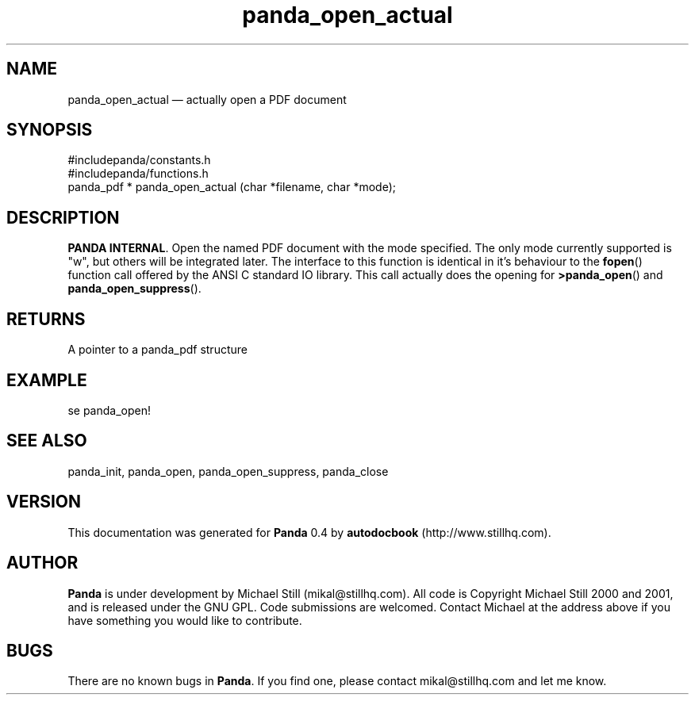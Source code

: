 ...\" $Header: /sources/panda/panda/man/Attic/panda_open_actual.man,v 1.2 2001/07/20 05:08:46 mikal Exp $
...\"
...\"	transcript compatibility for postscript use.
...\"
...\"	synopsis:  .P! <file.ps>
...\"
.de P!
\\&.
.fl			\" force out current output buffer
\\!%PB
\\!/showpage{}def
...\" the following is from Ken Flowers -- it prevents dictionary overflows
\\!/tempdict 200 dict def tempdict begin
.fl			\" prolog
.sy cat \\$1\" bring in postscript file
...\" the following line matches the tempdict above
\\!end % tempdict %
\\!PE
\\!.
.sp \\$2u	\" move below the image
..
.de pF
.ie     \\*(f1 .ds f1 \\n(.f
.el .ie \\*(f2 .ds f2 \\n(.f
.el .ie \\*(f3 .ds f3 \\n(.f
.el .ie \\*(f4 .ds f4 \\n(.f
.el .tm ? font overflow
.ft \\$1
..
.de fP
.ie     !\\*(f4 \{\
.	ft \\*(f4
.	ds f4\"
'	br \}
.el .ie !\\*(f3 \{\
.	ft \\*(f3
.	ds f3\"
'	br \}
.el .ie !\\*(f2 \{\
.	ft \\*(f2
.	ds f2\"
'	br \}
.el .ie !\\*(f1 \{\
.	ft \\*(f1
.	ds f1\"
'	br \}
.el .tm ? font underflow
..
.ds f1\"
.ds f2\"
.ds f3\"
.ds f4\"
.ta 8n 16n 24n 32n 40n 48n 56n 64n 72n 
.TH "panda_open_actual" "3"
.SH "NAME"
panda_open_actual \(em actually open a PDF document
.SH "SYNOPSIS"
.PP
.nf
 #includepanda/constants\&.h
 #includepanda/functions\&.h
 panda_pdf * panda_open_actual (char *filename, char *mode);
.fi
.SH "DESCRIPTION"
.PP
\fBPANDA INTERNAL\fP\&. Open the named PDF document with the mode specified\&. The only mode currently supported is "w", but others will be integrated later\&. The interface to this function is identical in it\&'s behaviour to the \fBfopen\fP() function call offered by the ANSI C standard IO library\&. This call actually does the opening for \fB>panda_open\fP() and \fBpanda_open_suppress\fP()\&.
.SH "RETURNS"
.PP
A pointer to a panda_pdf structure
.SH "EXAMPLE"
.PP
 se panda_open!
.SH "SEE ALSO"
.PP
panda_init, panda_open, panda_open_suppress, panda_close
.SH "VERSION"
.PP
This documentation was generated for \fBPanda\fP 0\&.4 by \fBautodocbook\fP (http://www\&.stillhq\&.com)\&.
    
.SH "AUTHOR"
.PP
\fBPanda\fP is under development by Michael Still (mikal@stillhq\&.com)\&. All code is Copyright Michael Still 2000 and 2001,  and is released under the GNU GPL\&. Code submissions are welcomed\&. Contact Michael at the address above if you have something you would like to contribute\&.
.SH "BUGS"
.PP
There  are no known bugs in \fBPanda\fP\&. If you find one, please contact mikal@stillhq\&.com and let me know\&.
...\" created by instant / docbook-to-man, Thu 19 Jul 2001, 14:08
